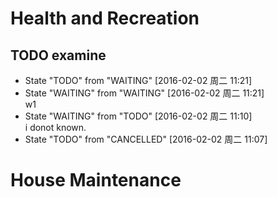 * Health and Recreation
  :PROPERTIES:
  :CATEGORY: Health
  :END:
** TODO examine
- State "TODO"       from "WAITING"    [2016-02-02 周二 11:21]
- State "WAITING"    from "WAITING"    [2016-02-02 周二 11:21] \\
  w1
- State "WAITING"    from "TODO"       [2016-02-02 周二 11:10] \\
  i donot known.
- State "TODO"       from "CANCELLED"  [2016-02-02 周二 11:07]
* House Maintenance
  :PROPERTIES:
  :CATEGORY: House
  :END:
